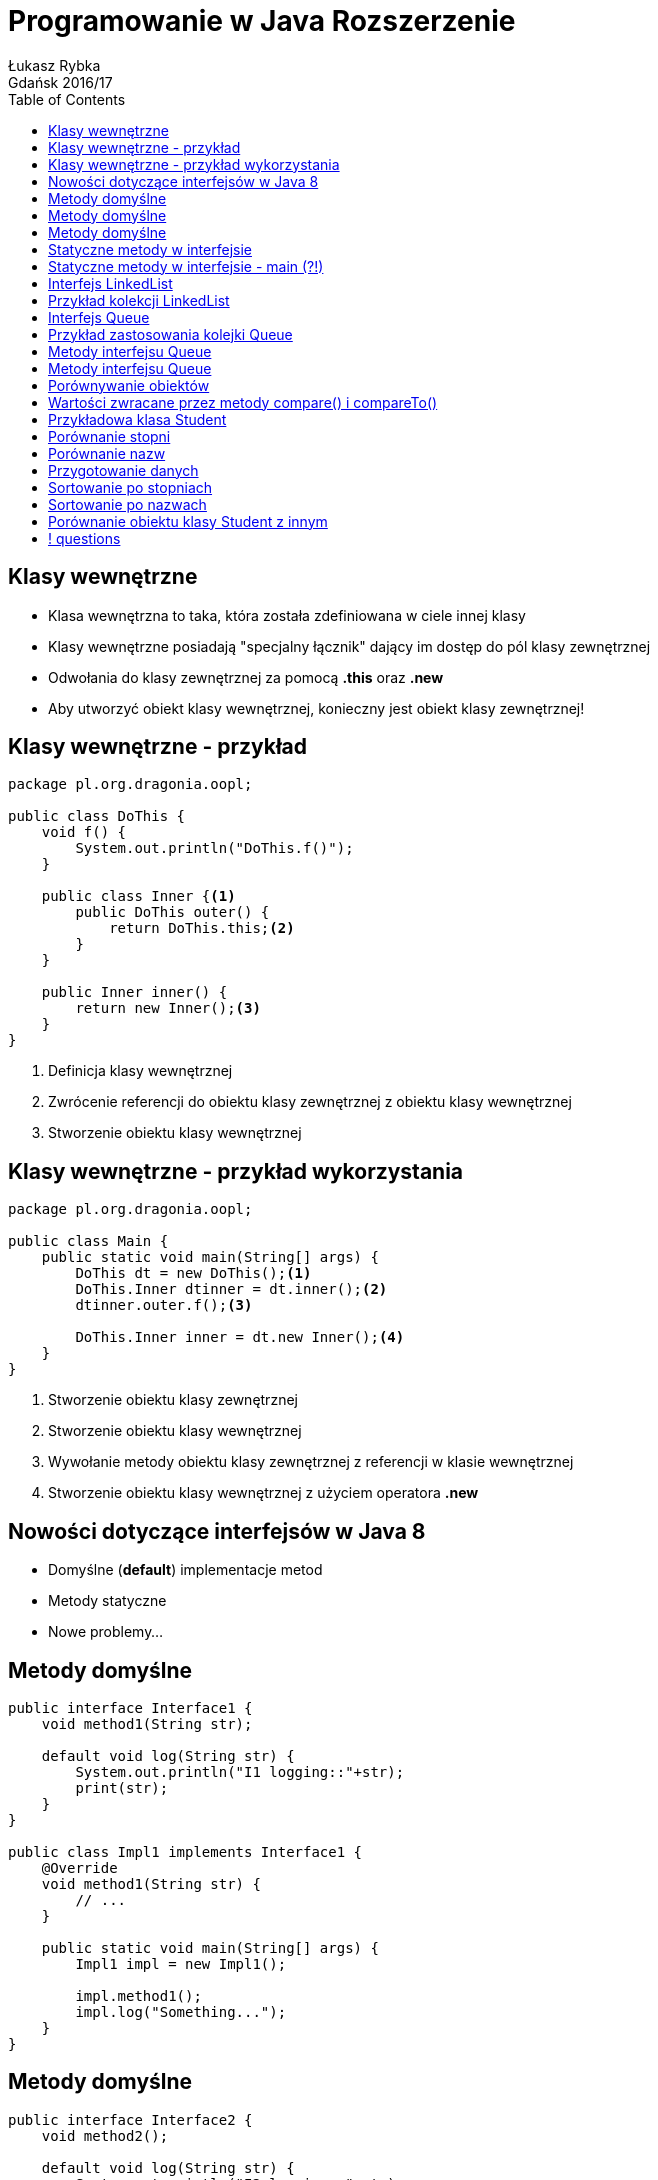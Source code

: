 :longform:
:sectids!:
:imagesdir: images
:source-highlighter: highlightjs
:language: no-highlight
:dzslides-style: asciidoctor-custom
:dzslides-fonts: family=Yanone+Kaffeesatz:400,700,200,200&family=Cedarville+Cursive
:dzslides-transition: fade
:dzslides-highlight: monokai
:experimental:
:toc2:
:sectanchors:
:idprefix:
:idseparator: -
:icons: font
:linkattrs:

= Programowanie w Java Rozszerzenie
Łukasz Rybka ; Gdańsk 2016/17

[.topic]
== Klasy wewnętrzne

[.incremental]
* Klasa wewnętrzna to taka, która została zdefiniowana w ciele innej klasy
* Klasy wewnętrzne posiadają "specjalny łącznik" dający im dostęp do pól klasy zewnętrznej
* Odwołania do klasy zewnętrznej za pomocą *.this* oraz *.new*
* Aby utworzyć obiekt klasy wewnętrznej, konieczny jest obiekt klasy zewnętrznej!

[.topic.source]
== Klasy wewnętrzne - przykład

[source,java]
----
package pl.org.dragonia.oopl;

public class DoThis {
    void f() {
        System.out.println("DoThis.f()");
    }

    public class Inner {<1>
        public DoThis outer() {
            return DoThis.this;<2>
        }
    }

    public Inner inner() {
        return new Inner();<3>
    }
}
----
<1> Definicja klasy wewnętrznej
<2> Zwrócenie referencji do obiektu klasy zewnętrznej z obiektu klasy wewnętrznej
<3> Stworzenie obiektu klasy wewnętrznej

[.topic.source]
== Klasy wewnętrzne - przykład wykorzystania

[source,java]
----
package pl.org.dragonia.oopl;

public class Main {
    public static void main(String[] args) {
        DoThis dt = new DoThis();<1>
        DoThis.Inner dtinner = dt.inner();<2>
        dtinner.outer.f();<3>

        DoThis.Inner inner = dt.new Inner();<4>
    }
}
----
<1> Stworzenie obiektu klasy zewnętrznej
<2> Stworzenie obiektu klasy wewnętrznej
<3> Wywołanie metody obiektu klasy zewnętrznej z referencji w klasie wewnętrznej
<4> Stworzenie obiektu klasy wewnętrznej z użyciem operatora *.new*

[.topic]
== Nowości dotyczące interfejsów w Java 8

[.incremental]
* Domyślne (*default*) implementacje metod
* Metody statyczne
* Nowe problemy...

[.topic.source]
== Metody domyślne

[source,java]
----
public interface Interface1 {
    void method1(String str);

    default void log(String str) {
        System.out.println("I1 logging::"+str);
        print(str);
    }
}

public class Impl1 implements Interface1 {
    @Override
    void method1(String str) {
        // ...
    }

    public static void main(String[] args) {
        Impl1 impl = new Impl1();

        impl.method1();
        impl.log("Something...");
    }
}
----

[.topic.source]
== Metody domyślne

[source,java]
----
public interface Interface2 {
    void method2();

    default void log(String str) {
        System.out.println("I2 logging::"+str);
    }

}

public class Impl1 implements Interface1, Interface2 {
    @Override void method1(String str) { /** ... */ }
    @Override void method2(String str) { /** ... */ }

    public static void main(String[] args) {
        Impl1 impl = new Impl1();
        impl.log("Something..."); // ????
    }
}
----

[.topic.source]
== Metody domyślne

[source,java]
----
public class Impl1 implements Interface1, Interface2 {
    @Override void method1(String str) { /** ... */ }
    @Override void method2(String str) { /** ... */ }

    @Override
    public void log(String str){
        System.out.println("Impl1 logging::"+str);
        Interface1.print("abc");
    }

    public static void main(String[] args) {
        Impl1 impl = new Impl1();
        impl.log("Something...");
    }
}
----

[.topic.source]
== Statyczne metody w interfejsie

[source,java]
----
public interface StringUtils {
    default void print(String str) {
        if (!isNull(str)) {
            System.out.println("MyData Print::" + str);
        }
    }

    static boolean isNull(String str) {
        System.out.println("Interface Null Check");

        return str == null ? true : "".equals(str) ? true : false;
    }
}
----

[.topic.source]
== Statyczne metody w interfejsie - main (?!)

[source,java]
----
public interface StringUtils {
    default void print(String str) {
        if (!isNull(str)) {
            System.out.println("MyData Print::" + str);
        }
    }

    static boolean isNull(String str) {
        System.out.println("Interface Null Check");

        return str == null ? true : "".equals(str) ? true : false;
    }

    public static void main(String[] args) {
        /**
         * -_-"
         */
    }
}
----

[.topic]
== Interfejs LinkedList

[.incremental]
* Optymalny typ kolekcji z dostępem sekwencyjnym
* Zoptymalizowany pod kątem operacji wstawiania i usuwania elementów ze środka
* Wolne operacje swobodnego dostępu (np. pobrania elementu o wskazanym indeksie)

[.topic.source]
== Przykład kolekcji LinkedList

[source,java]
----
public class Main {
    public static void main(String[] args) {
        LinkedList<String> strings = new LinkedList<>(); // !

        strings.add("A");
        strings.add("B");
        strings.add("C");

        strings.addFirst("F");
        strings.addLast("E");

        strings.add("G");
        strings.removeFirst();
        strings.removeLst();

        System.out.println(strings);
    }
}
----

[.topic]
== Interfejs Queue

[.incremental]
* Kontener reprezentujący kolejkę jednokierunkową
* FIFO - first-in, first-out
* Typowa implementacja Queue - LinkedList
* Interfejs ten zawiera dodatkowe metody dostępne za pomocą rzutowania w górę

[.topic.source]
== Przykład zastosowania kolejki Queue

[source,java]
----
public class Main {
    public static void main(String[] args) {
        Queue<Integer> queue = new LinkedList<Integer>();
        Random rand = new Random(47);

        for (int i = 0; i < 10; i++) {
            queue.offer(rand.nextInt(i + 10));
        }

        System.out.print(queue);

        while (queue.peek() != null) {
            System.out.print(queue.remove() + " - ");
        }

        System.out.print(queue);
    }
}
----

[.topic]
== Metody interfejsu Queue

[.incremental]
* *offer()* - wstawia element na koniec kolejki (jeśli to możliwe)
* *peek()* - zwraca element z przodu bez usuwania lub *false*
* *element()* - zwraca element z przodu bez usuwania lub rzuca NoSuchElementException

[.topic]
== Metody interfejsu Queue

[.incremental]
* *pool()* - usuwa i zwraca element z czoła kolejki lub *false*
* *remove()* - usuwa i zwraca element z czoła kolejki lub rzuca NoSuchElementException

[.topic]
== Porównywanie obiektów

[.incremental]
* Do porównywania dwóch obiektów służą dwa interfejsy - Comparator oraz Comparable
* Interfejs *Comparator* służy do implementacji logiki *porównywania obiektów dwóch typów*
* Interfejs *Comparable* służy do implementacji logiki *porównywania obiektów tego samego typu*

[.topic]
== Wartości zwracane przez metody compare() i compareTo()

[.incremental]
* *0* - jeśli obiekty są sobie równe
* *wartość pozytywna* - jeśli obiekt pierwszy jest "większy" od obiektu drugiego
* *wartość negatywna* - jeśli obiekt pierwszy jest "mniejszy" od obiektu drugiego

[.topic.source]
== Przykładowa klasa Student

[source,java]
----
public class Student {
    private String name;
    private int grade;

    public String getName() {
       return name;
    }

    public void setName(String name) {
       this.name = name;
    }

    public int getGrade() {
       return grade;
    }

    public void setGrade(int grade) {
       this.grade = grade;
    }

    @Override
    public String toString() {
       return "[name=" + this.name + ", grade=" + this.grade + "]";
    }
}
----

[.topic.source]
== Porównanie stopni

[source,java]
----
class StudentGradeComparator implements Comparator<Student> {
    @Override
    public int compare(Student s1, Student s2) {
        return s2.getGrade() - s1.getGrade();
    }
}
----

[.topic.source]
== Porównanie nazw

[source,java]
----
class StudentNameComparator implements Comparator<Student> {
    @Override
    public int compare(Student s1, Student s2) {
        return s1.getName().compareTo(s2.getName());
    }
}
----

[.topic.source]
== Przygotowanie danych

[source,java]
----
public class ComparatorExample {
	public static void main(String args[]) {
		Student student[] = new Student[3];

		student[0] = new Student();
		student[0].setName("Nick");
		student[0].setGrade(19);

		student[1] = new Student();
		student[1].setName("Helen");
		student[1].setGrade(12);

		student[2] = new Student();
		student[2].setName("Ross");
		student[2].setGrade(16);

		// ...
    }
}
----

[.topic.source]
== Sortowanie po stopniach

[source,java]
----
public class ComparatorExample {
	public static void main(String args[]) {
	    // ...

        Arrays.sort(student, new StudentGradeComparator());
		System.out
				.println("Order of students after sorting by student grade is");

		for (int i = 0; i < student.length; i++) {
			System.out.println(student[i].getName() + "\t"
					+ student[i].getGrade());
		}
    }
}
----

[.topic.source]
== Sortowanie po nazwach

[source,java]
----
public class ComparatorExample {
	public static void main(String args[]) {
	    // ...

        Arrays.sort(student, new StudentNameComparator());
		System.out
				.println("Order of students after sorting by student name is");

		for (int i = 0; i < student.length; i++) {
			System.out.println(student[i].getName() + "\t"
					+ student[i].getGrade());
		}
    }
}
----

[.topic.source]
== Porównanie obiektu klasy Student z innym

[source,java]
----
public class Student implements Comparable<Student> {
    // ...

    @Override
    public int compareTo(Student s) {
        return ???;
    }
}
----

== ! questions
image::any-questions.jpg[caption="Pytania?", crole="invert", role="stretch-x"]
